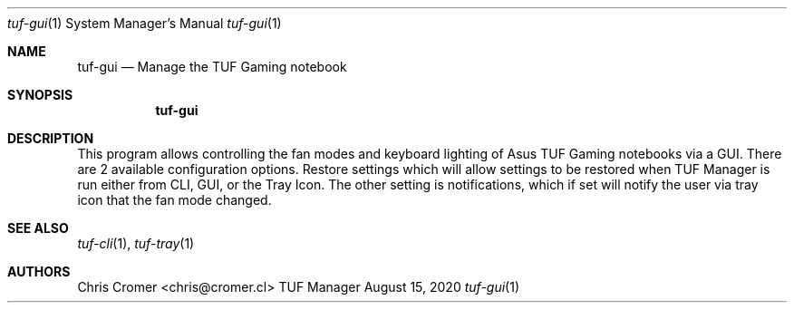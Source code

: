 .Dd August 15, 2020
.Dt tuf-gui 1 SMM
.Os TUF Manager
.Sh NAME
.Nm tuf-gui
.Nd Manage the TUF Gaming notebook
.Sh SYNOPSIS
.Nm
.Sh DESCRIPTION
This program allows controlling the fan modes and keyboard lighting of Asus TUF Gaming notebooks via a GUI.
There are 2 available configuration options. Restore settings which will allow settings to be restored when TUF Manager is run either from CLI, GUI, or the Tray Icon. The other setting is notifications, which if set will notify the user via tray icon that the fan mode changed.
.Sh SEE ALSO
.Xr tuf-cli 1 ,
.Xr tuf-tray 1
.Sh AUTHORS
.An Chris Cromer <chris@cromer.cl>
